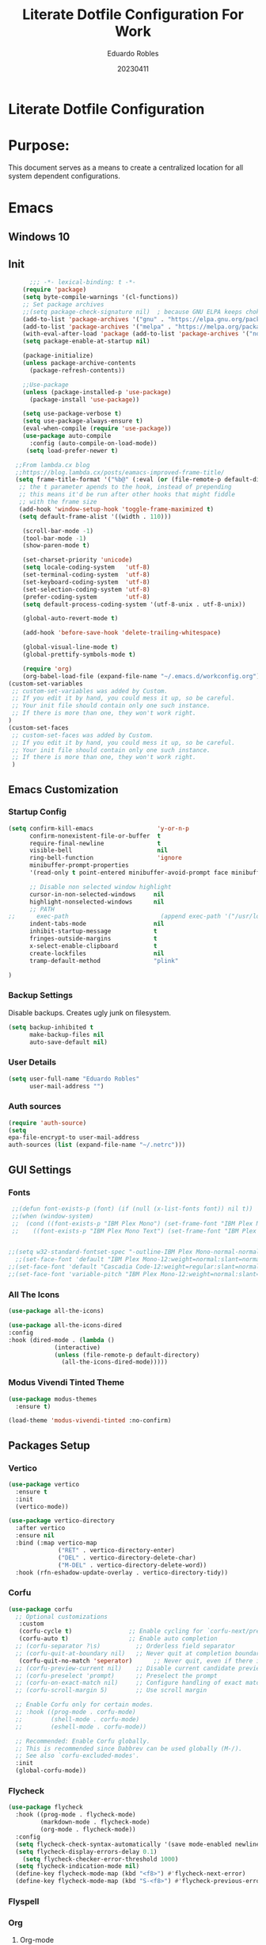 #+TITLE: Literate Dotfile Configuration For Work
#+AUTHOR: Eduardo Robles
#+DATE: 20230411
#+EMAIL: eduardorobles@proton.me
#+OPTIONS: num:nil html-style:nil


* Literate Dotfile Configuration
* Purpose:
This document serves as a means to create a centralized location for all system dependent configurations.
* Emacs
** Windows 10
#+BEGIN_COMMENT'
Downloads:
#+END_COMMENT
** Init
#+BEGIN_SRC emacs-lisp
      ;;; -*- lexical-binding: t -*-
    (require 'package)
    (setq byte-compile-warnings '(cl-functions))
    ;; Set package archives
    ;;(setq package-check-signature nil)  ; because GNU ELPA keeps choking on the sigs
    (add-to-list 'package-archives '("gnu" . "https://elpa.gnu.org/packages/"))
    (add-to-list 'package-archives '("melpa" . "https://melpa.org/packages/"))
    (with-eval-after-load 'package (add-to-list 'package-archives '("nongnu" . "https://elpa.nongnu.org/nongnu/")))
    (setq package-enable-at-startup nil)

    (package-initialize)
    (unless package-archive-contents
      (package-refresh-contents))

    ;;Use-package
    (unless (package-installed-p 'use-package)
      (package-install 'use-package))

    (setq use-package-verbose t)
    (setq use-package-always-ensure t)
    (eval-when-compile (require 'use-package))
    (use-package auto-compile
      :config (auto-compile-on-load-mode))
     (setq load-prefer-newer t)

  ;;From lambda.cx blog
  ;;https://blog.lambda.cx/posts/eamacs-improved-frame-title/
  (setq frame-title-format '("%b@" (:eval (or (file-remote-p default-directory 'host) system-name)) " — Emacs"))
   ;; the t parameter apends to the hook, instead of prepending
   ;; this means it'd be run after other hooks that might fiddle
   ;; with the frame size
   (add-hook 'window-setup-hook 'toggle-frame-maximized t)
   (setq default-frame-alist '((width . 110)))

    (scroll-bar-mode -1)
    (tool-bar-mode -1)
    (show-paren-mode t)

    (set-charset-priority 'unicode)
    (setq locale-coding-system   'utf-8)
    (set-terminal-coding-system  'utf-8)
    (set-keyboard-coding-system  'utf-8)
    (set-selection-coding-system 'utf-8)
    (prefer-coding-system        'utf-8)
    (setq default-process-coding-system '(utf-8-unix . utf-8-unix))

    (global-auto-revert-mode t)

    (add-hook 'before-save-hook 'delete-trailing-whitespace)

    (global-visual-line-mode t)
    (global-prettify-symbols-mode t)

    (require 'org)
    (org-babel-load-file (expand-file-name "~/.emacs.d/workconfig.org"))
(custom-set-variables
 ;; custom-set-variables was added by Custom.
 ;; If you edit it by hand, you could mess it up, so be careful.
 ;; Your init file should contain only one such instance.
 ;; If there is more than one, they won't work right.
)
(custom-set-faces
 ;; custom-set-faces was added by Custom.
 ;; If you edit it by hand, you could mess it up, so be careful.
 ;; Your init file should contain only one such instance.
 ;; If there is more than one, they won't work right.
 )
#+END_SRC
** Emacs Customization
*** Startup Config
#+BEGIN_SRC emacs-lisp
(setq confirm-kill-emacs                  'y-or-n-p
      confirm-nonexistent-file-or-buffer  t
      require-final-newline               t
      visible-bell                        nil
      ring-bell-function                  'ignore
      minibuffer-prompt-properties
      '(read-only t point-entered minibuffer-avoid-prompt face minibuffer-prompt)

      ;; Disable non selected window highlight
      cursor-in-non-selected-windows     nil
      highlight-nonselected-windows      nil
      ;; PATH
;;      exec-path                          (append exec-path '("/usr/local/bin/"))
      indent-tabs-mode                   nil
      inhibit-startup-message            t
      fringes-outside-margins            t
      x-select-enable-clipboard          t
      create-lockfiles                   nil
      tramp-default-method               "plink"

)
#+END_SRC
*** Backup Settings
    Disable backups. Creates ugly junk on filesystem.
#+BEGIN_SRC emacs-lisp
(setq backup-inhibited t
      make-backup-files nil
      auto-save-default nil)
#+END_SRC
*** User Details
 #+BEGIN_SRC emacs-lisp
(setq user-full-name "Eduardo Robles"
      user-mail-address "")
 #+END_SRC
*** Auth sources
#+BEGIN_SRC emacs-lisp
(require 'auth-source)
(setq
epa-file-encrypt-to user-mail-address
auth-sources (list (expand-file-name "~/.netrc")))
#+END_SRC
** GUI Settings
*** Fonts
#+BEGIN_SRC emacs-lisp
   ;;(defun font-exists-p (font) (if (null (x-list-fonts font)) nil t))
   ;;(when (window-system)
   ;;  (cond ((font-exists-p "IBM Plex Mono") (set-frame-font "IBM Plex Mono:spacing=100:size=18" nil t))
   ;;    ((font-exists-p "IBM Plex Mono Text") (set-frame-font "IBM Plex Mono Text:spacing=100:size=18" nil t))))


  ;;(setq w32-standard-fontset-spec "-outline-IBM Plex Mono-normal-normal-normal-mono-16-*-*-*-c-*-iso8859-1")
    ;;(set-face-font 'default "IBM Plex Mono-12:weight=normal:slant=normal:width=normal:registry=iso10646-1") ; does not work with ASCII correctly.
  ;;(set-face-font 'default "Cascadia Code-12:weight=regular:slant=normal:width=normal:registry=iso10646-1")
  ;;(set-face-font 'variable-pitch "IBM Plex Mono-12:weight=normal:slant=normal:width=normal")
#+END_SRC

*** All The Icons

#+BEGIN_SRC emacs-lisp
(use-package all-the-icons)

(use-package all-the-icons-dired
:config
:hook (dired-mode . (lambda ()
		     (interactive)
		     (unless (file-remote-p default-directory)
		       (all-the-icons-dired-mode)))))
#+END_SRC

*** Modus Vivendi Tinted Theme
#+BEGIN_SRC emacs-lisp
  (use-package modus-themes
    :ensure t)

  (load-theme 'modus-vivendi-tinted :no-confirm)
#+END_SRC

** Packages Setup
*** Vertico
#+BEGIN_SRC emacs-lisp
(use-package vertico
  :ensure t
  :init
  (vertico-mode))

(use-package vertico-directory
  :after vertico
  :ensure nil
  :bind (:map vertico-map
              ("RET" . vertico-directory-enter)
              ("DEL" . vertico-directory-delete-char)
              ("M-DEL" . vertico-directory-delete-word))
  :hook (rfn-eshadow-update-overlay . vertico-directory-tidy))
#+END_SRC
*** Corfu
#+BEGIN_SRC emacs-lisp
(use-package corfu
  ;; Optional customizations
   :custom
   (corfu-cycle t)                ;; Enable cycling for `corfu-next/previous'
   (corfu-auto t)                 ;; Enable auto completion
  ;; (corfu-separator ?\s)          ;; Orderless field separator
  ;; (corfu-quit-at-boundary nil)   ;; Never quit at completion boundary
   (corfu-quit-no-match 'seperator)      ;; Never quit, even if there is no match
  ;; (corfu-preview-current nil)    ;; Disable current candidate preview
  ;; (corfu-preselect 'prompt)      ;; Preselect the prompt
  ;; (corfu-on-exact-match nil)     ;; Configure handling of exact matches
  ;; (corfu-scroll-margin 5)        ;; Use scroll margin

  ;; Enable Corfu only for certain modes.
  ;; :hook ((prog-mode . corfu-mode)
  ;;        (shell-mode . corfu-mode)
  ;;        (eshell-mode . corfu-mode))

  ;; Recommended: Enable Corfu globally.
  ;; This is recommended since Dabbrev can be used globally (M-/).
  ;; See also `corfu-excluded-modes'.
  :init
  (global-corfu-mode))
#+END_SRC

*** Flycheck
#+BEGIN_SRC emacs-lisp
(use-package flycheck
  :hook ((prog-mode . flycheck-mode)
         (markdown-mode . flycheck-mode)
         (org-mode . flycheck-mode))
  :config
  (setq flycheck-check-syntax-automatically '(save mode-enabled newline))
  (setq flycheck-display-errors-delay 0.1)
    (setq flycheck-checker-error-threshold 1000)
  (setq flycheck-indication-mode nil)
  (define-key flycheck-mode-map (kbd "<f8>") #'flycheck-next-error)
  (define-key flycheck-mode-map (kbd "S-<f8>") #'flycheck-previous-error))
#+END_SRC
*** Flyspell
#+BEGIN_COMMENT
(use-package flyspell
  :ensure nil
  :hook ((markdown-mode . flyspell-mode)
         (org-mode      . flyspell-mode))
  :config
  (setq ispell-program-name "/usr/bin/aspell"))
#+END_COMMENT

*** Org
**** Org-mode
#+BEGIN_SRC emacs-lisp
  (use-package org
     :bind
          ("C-c l" . org-store-link)
          ("C-c a" . org-agenda)
          ("C-c c" . org-capture))
  (require 'ox-html)
  (require 'ox-latex)
  (require 'ox-md)
#+END_SRC
**** Org-bullets
#+BEGIN_SRC emacs-lisp
(use-package org-bullets
  :config
  (setq org-hide-leading-stars t)
  (add-hook 'org-mode-hook
            (lambda ()
              (org-bullets-mode t))))
#+END_SRC
**** Org-publish
#+BEGIN_SRC emacs-lisp
  (defun my-publish (a b c)
    "Here is how I like to publish."
    (setq org-export-with-toc t)
    (org-html-publish-to-html a b c)
    (setq org-export-with-toc nil)
    (org-ascii-publish-to-ascii a b c))

  (defvar readtheorg-head
           "<link rel='stylesheet' type='text/css' href='src/readtheorg_theme/css/htmlize.css'/>
          <link rel='stylesheet' type='text/css' href='src/readtheorg_theme/css/readtheorg.css'/>
          <script type='text/javascript' src='src/lib/js/jquery.min.js'></script>
          <script type='text/javascript' src='src/lib/js/bootstrap.min.js'></script>
          <script type='text/javascript' src='src/lib/js/jquery.stickytableheaders.min.js'></script>
          <script type='text/javascript' src='src/readtheorg_theme/js/readtheorg.js'></script>")


  ;;(defvar org-print
  ;;     "<link rel='stylesheet' type='text/css' href='orgPrint.css'/>")

  (setq org-publish-project-alist
        `(("wj"
           :base-directory "~/Org/journal/"
           :base-extension "org"
           :publishing-directory "~/Org/journal/work/"
           :html-head ,readtheorg-head
	   :section-numbers nil
           :publishing-function my-publish)

           ("wj-print"
           :base-directory "~/Org/journal/"
           :base-extension "org"
           :publishing-directory "~/Org/journal/work/print/"
           :with-toc nil
           :html-html5-fancy t
           :html-doctype "html5"

           :html-head-include-scripts nil
           :html-head-include-default-style nil
           :html-head "<link rel='stylesheet' type='text/css' href='style.css'/>"
           :publishing-function org-html-publish-to-html)))
	   #+END_SRC
**** Org-babel
#+BEGIN_SRC emacs-lisp
(define-advice org-babel-execute-src-block (:before (&rest _) d/load-lang)
 "Load src language on demand.

This removes the need to add every language manually to
`org-babel-load-languages'. This also implies that any language
that supports execution can be executed. Executing src blocks is
an active enough action that I'm ok with this."
 (let ((language (intern
		  (org-element-property :language (org-element-at-point)))))
   (message "LANG: %s" language)
   (pcase language
     ('sh (setq language 'shell))
     ('C++ (setq language 'C)))
   (message "LANG: %s" language)
   (unless (alist-get language org-babel-load-languages)
     (add-to-list 'org-babel-load-languages (cons language t))
     (org-babel-do-load-languages
      'org-babel-load-languages
      org-babel-load-languages))))
#+END_SRC

**** Org-agenda
#+BEGIN_SRC emacs-lisp
    (setq org-directory "~/Org"
          org-agenda-files '("~/Org")
           org-capture-templates
        '(("t" "Todo" entry (file+headline "~/Org/log.org" "Tasks")(file "~/.emacs.d/templates/todo.orgcaptmpl"))
            ("n" "Note" entry (file+headline "~/Org/log.org" "Notes")(file "~/.emacs.d/templates/notes.orgcaptmpl"))
            ("c" "Contact" entry (file+headline "~/Org/contacts.org" "Work Contacts")(file "~/.emacs.d/templates/contacts.org"))
            ("i" "Incident" plain (function org-journal-find-location)(file "~/.emacs.d/templates/incident.org"):jump-to-captured t :immediate-finish t :clock-in t :clock-keep t)
            ("r" "Request" plain (function org-journal-find-location)(file "~/.emacs.d/templates/request.org"):jump-to-captured t :immediate-finish t :clock-in t :clock-keep t)
            ("m" "README" entry (file+headline "~/Org/READMES/all_readme_files.org" "READMES")(file "~/.emacs.d/templates/README.org")))
          org-log-done (quote time)
          org-todo-keywords '((sequence "TODO(t)" "IN-PROGRESS(i)" "WAIT(w)" "NEXT(n)" "|" "DONE(d)" "CANCELLED(c)" "INCOMPLETE(x)"))
          org-refile-targets '(("~/Org/archive.org" :maxlevel . 3)))
    ;;(setq org-agenda-span 'month)
    ;;(setq org-agenda-start-with-log-mode t)
    ;;(setq org-log-done 'time)
    ;;(setq org-log-into-drawer t)
#+END_SRC
**** Org-mode settings
#+BEGIN_SRC emacs-lisp
(setq org-confirm-babel-evaluate nil
  org-startup-indented t
  org-insert-heading-respect-content t
  org-src-window-setup 'current-window
  org-export-in-background nil
  org-export-with-author nil
  org-export-babel-evaluate nil
  org-html-validation-link nil
  org-confirm-babel-evaluate nil
  org-src-tab-acts-natively t
  org-log-into-drawer t
  org-confirm-elisp-link-function 'y-or-n-p)
#+END_SRC
**** Org Journal
#+BEGIN_SRC emacs-lisp
    (use-package org-journal
    :ensure t
    :custom
    (org-journal-dir "~/Org/journal/")
    (org-journal-file-type 'weekly)
    (org-journal-file-format "%Y%m%d.org")
    (org-journal-time-prefix "*** ")
    )

  ;; When =org-journal-file-pattern= has the default value, this would be the regex.
(setq org-agenda-file-regexp "\\`\\\([^.].*\\.org\\\|[0-9]\\\{8\\\}\\\(\\.gpg\\\)?\\\)\\'")
(add-to-list 'org-agenda-files org-journal-dir)
    ;;(setq org-journal-enable-agenda-integration t)

    (defun org-journal-find-location ()
      ;; Open today's journal, but specify a non-nil prefix argument in order to
      ;; inhibit inserting the heading; org-capture will insert the heading.
      (org-journal-new-entry t)
      (unless (eq org-journal-file-type 'daily)
	(org-narrow-to-subtree))
      (goto-char (point-max)))

  ;;  (setq org-capture-templates '(("i" "incident" plain (function org-journal-find-location)(file "~/.emacs.d/templates/incident.org"):jump-to-captured t :immediate-finish t)
  ;;        ("r" "request" plain (function org-journal-find-location)(file "~/.emacs.d/templates/request.org"):jump-to-captured t :immediate-finish t)))
#+END_SRC

*** Demo-it
#+BEGIN_SRC emacs-lisp
(use-package demo-it)
#+END_SRC

*** Org Tree Slide
#+BEGIN_SRC emacs-lisp
(use-package org-tree-slide)
#+END_SRC

*** Elfeed
#+BEGIN_SRC emacs-lisp
  ;; Load elfeed
  (use-package elfeed
    :ensure t
    :config
(setq elfeed-use-curl t)
(elfeed-set-timeout 36000))

  ;; Load elfeed-org
  (use-package elfeed-org
    :ensure t
    :config
    (elfeed-org)
    (setq rmh-elfeed-org-files (list "~/.emacs.d/elfeed.org"))
    )

  ;; Load elfeed-goodies
  (use-package elfeed-goodies
    :ensure t
    )

  (require 'elfeed)
  (require 'elfeed-goodies)

  (elfeed-goodies/setup)
#+END_SRC

*** Page Break Lines
#+BEGIN_SRC emacs-lisp
(use-package page-break-lines)
#+END_SRC
*** Smartparens
#+BEGIN_SRC emacs-lisp
(use-package smartparens)
#+END_SRC
*** Which Key
#+BEGIN_SRC emacs-lisp
(use-package which-key
  :config
  (which-key-mode))
#+END_SRC
*** Yasnippet
#+BEGIN_SRC emacs-lisp
(use-package yasnippet
  :config
  (setq yas-snippet-dirs '("~/.emacs.d/snippets"))
  (yas-global-mode 1))
#+END_SRC

*** HTMLIZE
#+BEGIN_SRC emacs-lisp
(use-package htmlize)
#+END_SRC

*** Emoji
#+BEGIN_SRC emacs-lisp
(use-package emojify)
#+END_SRC

*** JSON mode
#+BEGIN_SRC emacs-lisp
(use-package json-mode
  :mode "\\.json\\'")
#+END_SRC

*** Markdown mode
#+BEGIN_SRC emacs-lisp
  (use-package markdown-mode
  :ensure t
  :commands (markdown-mode gfm-mode)
  :mode (("README\\.md\\'" . gfm-mode)
         ("\\.md\\'" . markdown-mode)
         ("\\.markdown\\'" . markdown-mode)))
#+END_SRC

*** YAML mode
#+BEGIN_SRC emacs-lisp
(use-package yaml-mode
  :mode "\\.yml\\'")
#+END_SRC

*** Touch typing
#+BEGIN_SRC emacs-lisp
(use-package speed-type)
#+END_SRC

** Templates

*** Snippets
*** Capture
**** README
#+BEGIN_SRC org-mode
  * %^{PROJECT TITLE}
  :PROPERTIES:
  :EXPORT_FILE_NAME:
  :END:
  ** Vendor Information
  ** Description

  An in-depth paragraph about your project and overview of use.

  ** Getting Started

  *** Dependencies

  - Describe any prerequisites, libraries, OS version, etc., needed before
    installing program.
  - ex. Windows 10

  *** Installing

  - How/where to download your program
  - Any modifications needed to be made to files/folders

  *** Executing program

  - How to run the program
  - Step-by-step bullets

  #+begin_example
  code blocks for commands
  #+end_example

  ** Help

  Any advise for common problems or issues.

  #+begin_example
  command to run if program contains helper info
  #+end_example

  ** Authors

  Contributors names and contact info

  ex. Dominique Pizzie
  ex. [[https://twitter.com/dompizzie][@DomPizzie]]

  ** Version History

  - 0.2
    - Various bug fixes and optimizations
    - See [[][commit change]] or See [[][release history]]
  - 0.1
    - Initial Release

  ** License

  This project is licensed under the [NAME HERE] License - see the
  LICENSE.md file for details

  ** Acknowledgments

  Inspiration, code snippets, etc.
  [[https://github.com/matiassingers/awesome-readme][awesome-readme]]
  [[https://gist.github.com/PurpleBooth/109311bb0361f32d87a2][PurpleBooth]]

#+END_SRC
**** TO DO
#+BEGIN_SRC org-mode
 * TODO %^{todo} %^G
 Scheduled: %T
#+END_SRC
**** Notes
#+BEGIN_SRC org-mode
 * %^{Name} Captured %u
 %^{Note Type|note|quote|one-liner|code|link}
 ---
 %?
#+END_SRC
**** Contacts
#+BEGIN_SRC org-mode
 ** %^{Name}

 :PROPERTIES:
 :EMAIL: %^{Email}
 :PHONE: %^{Phone}
 :ALIAS: %^{Alias}
 :NICKNAME:
 :NOTE:
 :ADDRESS: %^{Address}
 :BIRTHDAY:
 :END:
#+END_SRC
**** Bullet (Next)
#+BEGIN_SRC org-mode
 * NEXT %^{task} %^G
 Scheduled: %T
 Captured: %u
#+END_SRC
* RSS Feeds
RSS Feeds to add into Elfeed in Emacs
:PROPERTIES:
:EXPORT_FILE_NAME: elfeed.org
:END:
*** Blogs                                                          :elfeed:
*** https://eduardorobles.com/index.xml                              :blog:
*** https://opensource.com/feed                                     :Linux:
*** https://solar.lowtechmagazine.com/feeds/all-en.atom.xml     :GreenTech:
*** [[https://xvrdm.github.io/index.xml][Invalid Input - Datascience Journal]]                             :emacs:
*** [[https://thagomizer.com/atom.xml][thagomizer.com]]                                             :OpenSource:
*** [[https://thenextweb.com/feed][The Next Web]]                                                :GreenTech:
*** [[https://devblogs.microsoft.com/landingpage/][Microsoft Developers Blogs]]
*** [[https://github.com/alexnathanson/solar-protocol/releases.atom][Solar Protocol - Github Releases]]
*** [[https://blog.cloudflare.com/rss/][Cloudflare Blog]]
